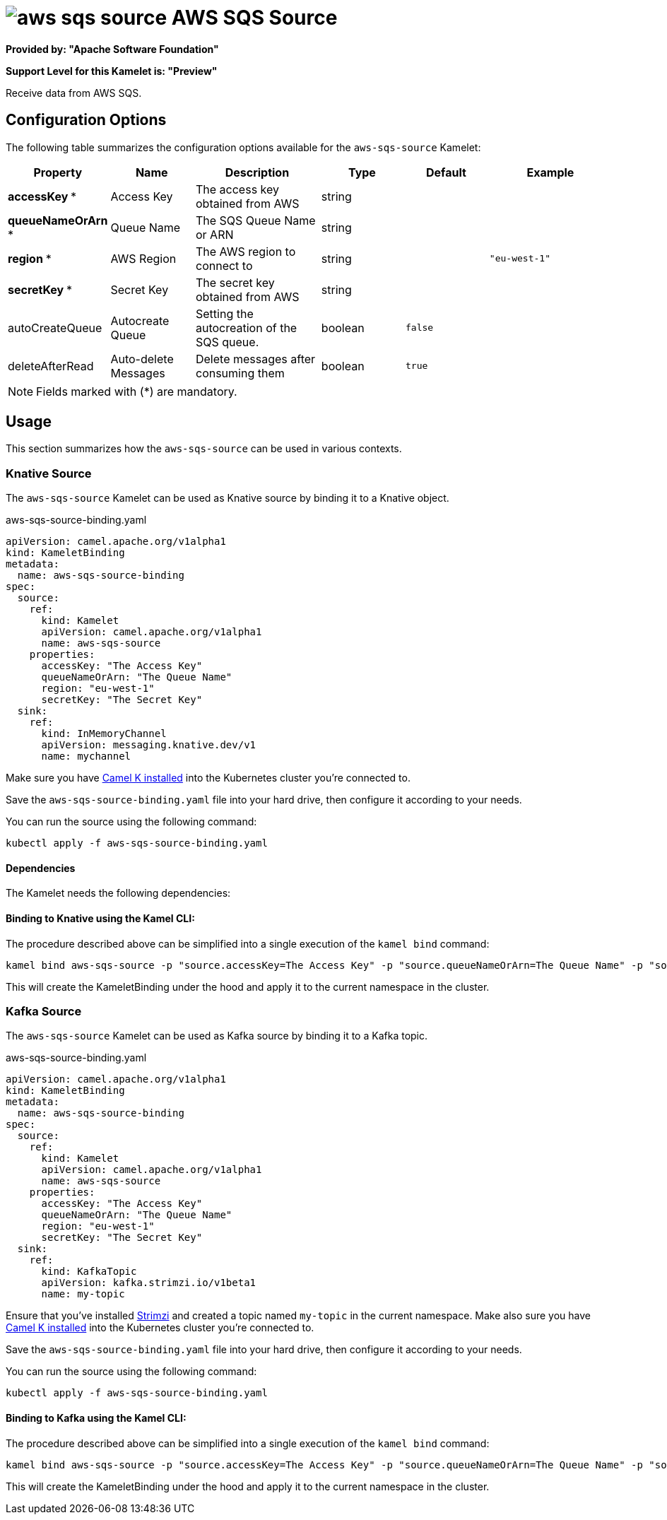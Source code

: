 // THIS FILE IS AUTOMATICALLY GENERATED: DO NOT EDIT
= image:kamelets/aws-sqs-source.svg[] AWS SQS Source

*Provided by: "Apache Software Foundation"*

*Support Level for this Kamelet is: "Preview"*

Receive data from AWS SQS.

== Configuration Options

The following table summarizes the configuration options available for the `aws-sqs-source` Kamelet:
[width="100%",cols="2,^2,3,^2,^2,^3",options="header"]
|===
| Property| Name| Description| Type| Default| Example
| *accessKey {empty}* *| Access Key| The access key obtained from AWS| string| | 
| *queueNameOrArn {empty}* *| Queue Name| The SQS Queue Name or ARN| string| | 
| *region {empty}* *| AWS Region| The AWS region to connect to| string| | `"eu-west-1"`
| *secretKey {empty}* *| Secret Key| The secret key obtained from AWS| string| | 
| autoCreateQueue| Autocreate Queue| Setting the autocreation of the SQS queue.| boolean| `false`| 
| deleteAfterRead| Auto-delete Messages| Delete messages after consuming them| boolean| `true`| 
|===

NOTE: Fields marked with ({empty}*) are mandatory.

== Usage

This section summarizes how the `aws-sqs-source` can be used in various contexts.

=== Knative Source

The `aws-sqs-source` Kamelet can be used as Knative source by binding it to a Knative object.

.aws-sqs-source-binding.yaml
[source,yaml]
----
apiVersion: camel.apache.org/v1alpha1
kind: KameletBinding
metadata:
  name: aws-sqs-source-binding
spec:
  source:
    ref:
      kind: Kamelet
      apiVersion: camel.apache.org/v1alpha1
      name: aws-sqs-source
    properties:
      accessKey: "The Access Key"
      queueNameOrArn: "The Queue Name"
      region: "eu-west-1"
      secretKey: "The Secret Key"
  sink:
    ref:
      kind: InMemoryChannel
      apiVersion: messaging.knative.dev/v1
      name: mychannel
  
----
Make sure you have xref:latest@camel-k::installation/installation.adoc[Camel K installed] into the Kubernetes cluster you're connected to.

Save the `aws-sqs-source-binding.yaml` file into your hard drive, then configure it according to your needs.

You can run the source using the following command:

[source,shell]
----
kubectl apply -f aws-sqs-source-binding.yaml
----

==== *Dependencies*

The Kamelet needs the following dependencies:

[camel:aws2-sqs camel:kamelet]

==== *Binding to Knative using the Kamel CLI:*

The procedure described above can be simplified into a single execution of the `kamel bind` command:

[source,shell]
----
kamel bind aws-sqs-source -p "source.accessKey=The Access Key" -p "source.queueNameOrArn=The Queue Name" -p "source.region=eu-west-1" -p "source.secretKey=The Secret Key" channel/mychannel
----

This will create the KameletBinding under the hood and apply it to the current namespace in the cluster.

=== Kafka Source

The `aws-sqs-source` Kamelet can be used as Kafka source by binding it to a Kafka topic.

.aws-sqs-source-binding.yaml
[source,yaml]
----
apiVersion: camel.apache.org/v1alpha1
kind: KameletBinding
metadata:
  name: aws-sqs-source-binding
spec:
  source:
    ref:
      kind: Kamelet
      apiVersion: camel.apache.org/v1alpha1
      name: aws-sqs-source
    properties:
      accessKey: "The Access Key"
      queueNameOrArn: "The Queue Name"
      region: "eu-west-1"
      secretKey: "The Secret Key"
  sink:
    ref:
      kind: KafkaTopic
      apiVersion: kafka.strimzi.io/v1beta1
      name: my-topic
  
----

Ensure that you've installed https://strimzi.io/[Strimzi] and created a topic named `my-topic` in the current namespace.
Make also sure you have xref:latest@camel-k::installation/installation.adoc[Camel K installed] into the Kubernetes cluster you're connected to.

Save the `aws-sqs-source-binding.yaml` file into your hard drive, then configure it according to your needs.

You can run the source using the following command:

[source,shell]
----
kubectl apply -f aws-sqs-source-binding.yaml
----

==== *Binding to Kafka using the Kamel CLI:*

The procedure described above can be simplified into a single execution of the `kamel bind` command:

[source,shell]
----
kamel bind aws-sqs-source -p "source.accessKey=The Access Key" -p "source.queueNameOrArn=The Queue Name" -p "source.region=eu-west-1" -p "source.secretKey=The Secret Key" kafka.strimzi.io/v1beta1:KafkaTopic:my-topic
----

This will create the KameletBinding under the hood and apply it to the current namespace in the cluster.

// THIS FILE IS AUTOMATICALLY GENERATED: DO NOT EDIT
